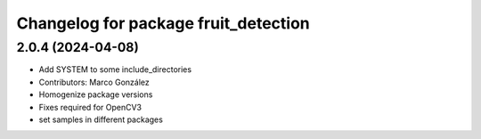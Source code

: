 ^^^^^^^^^^^^^^^^^^^^^^^^^^^^^^^^^^^
Changelog for package fruit_detection
^^^^^^^^^^^^^^^^^^^^^^^^^^^^^^^^^^^

2.0.4 (2024-04-08)
------------------
* Add SYSTEM to some include_directories
* Contributors: Marco González

* Homogenize package versions
* Fixes required for OpenCV3
* set samples in different packages

